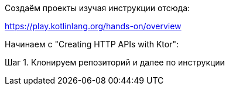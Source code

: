 Создаём проекты изучая инструкции отсюда:

https://play.kotlinlang.org/hands-on/overview

Начинаем с "Creating HTTP APIs with Ktor":

Шаг 1. Клонируем репозиторий и далее по инструкции